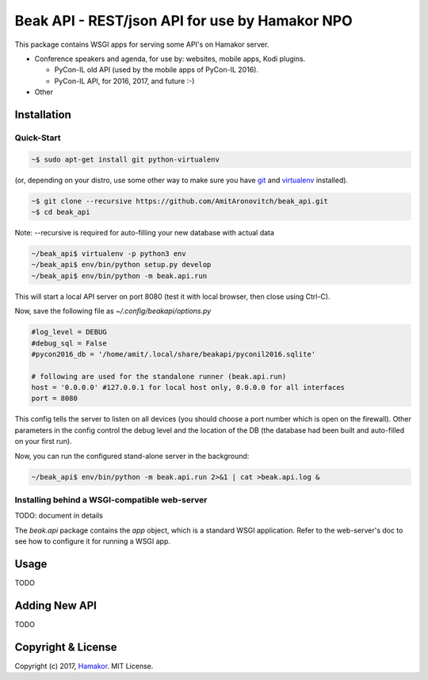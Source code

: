 ===============================================
Beak API - REST/json API for use by Hamakor NPO
===============================================

This package contains WSGI apps for serving some API's on Hamakor server.

- Conference speakers and agenda, for use by: websites, mobile apps,
  Kodi plugins.
  
  * PyCon-IL old API (used by the mobile apps of PyCon-IL 2016).
  * PyCon-IL API, for 2016, 2017, and future :-)
 
- Other

Installation
------------

Quick-Start
===========

.. code-block:: bash

  ~$ sudo apt-get install git python-virtualenv

(or, depending on your distro, use some other way to make sure you have
git_ and virtualenv_ installed).

.. code-block:: bash

  ~$ git clone --recursive https://github.com/AmitAronovitch/beak_api.git
  ~$ cd beak_api

Note: --recursive is required for auto-filling your new database with actual data

.. code-block:: bash

  ~/beak_api$ virtualenv -p python3 env
  ~/beak_api$ env/bin/python setup.py develop
  ~/beak_api$ env/bin/python -m beak.api.run

This will start a local API server on port 8080 (test it with local browser,
then close using Ctrl-C).

Now, save the following file as `~/.config/beakapi/options.py`

.. code-block:: python

  #log_level = DEBUG
  #debug_sql = False
  #pycon2016_db = '/home/amit/.local/share/beakapi/pyconil2016.sqlite'
  
  # following are used for the standalone runner (beak.api.run)
  host = '0.0.0.0' #127.0.0.1 for local host only, 0.0.0.0 for all interfaces
  port = 8080

This config tells the server to listen on all devices (you should choose a
port number which is open on the firewall). Other parameters in the config
control the debug level and the location of the DB (the database had been built
and auto-filled on your first run).

Now, you can run the configured stand-alone server in the background:

.. code-block:: bash

  ~/beak_api$ env/bin/python -m beak.api.run 2>&1 | cat >beak.api.log &
  
.. _git: https://git-scm.com/download/linux
.. _virtualenv: https://virtualenv.pypa.io/en/stable/installation/

Installing behind a WSGI-compatible web-server
==============================================

TODO: document in details

The `beak.api` package contains the `app` object, which is a standard WSGI
application. Refer to the web-server's doc to see how to configure it for
running a WSGI app.

Usage
-----
TODO

Adding New API
--------------
TODO

Copyright & License
-------------------

Copyright (c) 2017, `Hamakor <https://www.hamakor.org.il/>`_. MIT License.


